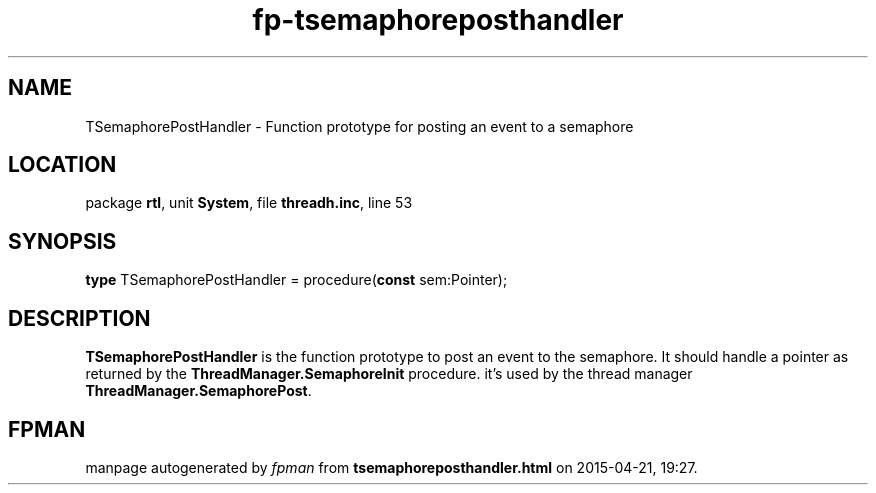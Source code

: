 .\" file autogenerated by fpman
.TH "fp-tsemaphoreposthandler" 3 "2014-03-14" "fpman" "Free Pascal Programmer's Manual"
.SH NAME
TSemaphorePostHandler - Function prototype for posting an event to a semaphore
.SH LOCATION
package \fBrtl\fR, unit \fBSystem\fR, file \fBthreadh.inc\fR, line 53
.SH SYNOPSIS
\fBtype\fR TSemaphorePostHandler = procedure(\fBconst\fR sem:Pointer);
.SH DESCRIPTION
\fBTSemaphorePostHandler\fR is the function prototype to post an event to the semaphore. It should handle a pointer as returned by the \fBThreadManager.SemaphoreInit\fR procedure. it's used by the thread manager \fBThreadManager.SemaphorePost\fR.


.SH FPMAN
manpage autogenerated by \fIfpman\fR from \fBtsemaphoreposthandler.html\fR on 2015-04-21, 19:27.

